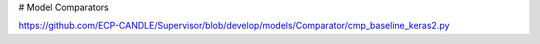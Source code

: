 
# Model Comparators

https://github.com/ECP-CANDLE/Supervisor/blob/develop/models/Comparator/cmp_baseline_keras2.py
